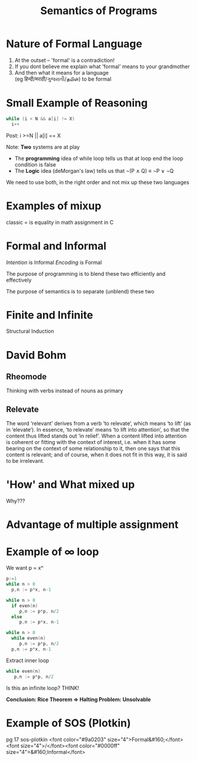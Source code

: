#+TITLE: Semantics of Programs
#+REVEAL_HTML: <STYLE> OL {list-style: circle inside lower-alpha} </STYLE>
* Nature of Formal Language
#+ATTR_REVEAL: :frag roll-in
1. At the outset -- 'formal' is a contradiction!
2. If you dont believe me explain what 'formal' means to your grandmother
3. And then what it means for a language \\
   (eg हिन्दी/मराठी/ગુજરાતી/தமிள்)
   to be formal
* Small Example of Reasoning
#+BEGIN_SRC C
while (i < N && a[i] != X)
  i++
 
#+END_SRC

Post: i >=N || a[i] == X

Note: *Two* systems are at play
  - The *programming* idea of while loop tells us that 
    at loop end the loop condition is false
  - The *Logic* idea (deMorgan's law) tells us that
    ¬(P ∧ Q) ≡ ¬P ∨ ¬Q
  We need to use both, in the right order and not mix up these two languages
* Examples of mixup
classic = is equality in math assignment in C
* Formal and Informal
/Intention/ is Informal
/Encoding/ is Formal

The purpose of programming is to blend these two efficiently and
effectively

The purpose of semantics is to separate (unblend) these two
* Finite and Infinite
Structural Induction
* David Bohm
** Rheomode
Thinking with verbs instead of nouns as primary
** Relevate
The word ‘relevant’ derives from a verb ‘to relevate’, which means ‘to lift’ (as in ‘elevate’). In essence, ‘to relevate’ means ‘to lift into attention’, so that the content thus lifted stands out ‘in relief’. When a content lifted into attention is coherent or fitting with the context of interest, i.e. when it has some bearing on the context of some relationship to it, then one says that this content is relevant; and of course, when it does not fit in this way, it is said to be irrelevant.
* 'How' and What mixed up
Why??? 
* Advantage of multiple assignment
* Example of ∞ loop
We want p = xⁿ
#+ATTR_REVEAL: :frag roll-in
#+BEGIN_SRC C
p:=1
while n > 0
  p,n := p*x, n-1
#+END_SRC
#+ATTR_REVEAL: :frag roll-in
#+BEGIN_SRC C
while n > 0
  if even(n)
     p,n := p*p, n/2
  else
     p,n := p*x, n-1
#+END_SRC
#+ATTR_REVEAL: :frag roll-in
#+BEGIN_SRC C 
while n > 0
  while even(n)
     p,n := p*p, n/2
  p,n := p*x, n-1
#+END_SRC 
#+ATTR_REVEAL: :frag roll-in
Extract inner loop
#+ATTR_REVEAL: :frag roll-in
#+BEGIN_SRC C
while even(n)
   p,n := p*p, n/2
#+END_SRC
#+ATTR_REVEAL: :frag roll-in highlight-red
Is this an infinite loop?
THINK!
#+ATTR_REVEAL: :frag roll-in 
*Conclusion: Rice Theorem ⇒ Halting Problem: Unsolvable*

* Example of SOS (Plotkin)
pg 17 sos-plotkin
<font color="#9a0203" size="4">Formal&#160;</font><font size="4">/</font><font color="#0000ff" size="4">&#160;Informal</font>

